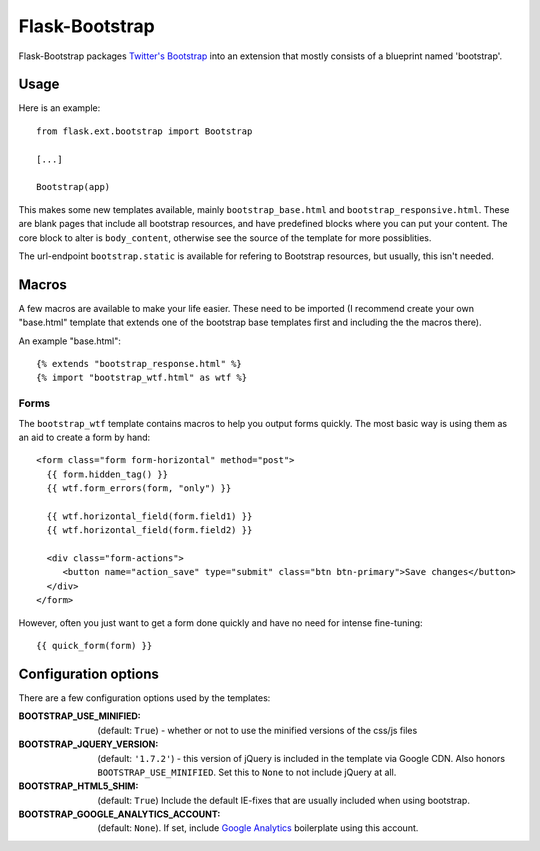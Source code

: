 ===============
Flask-Bootstrap
===============

Flask-Bootstrap packages `Twitter's Bootstrap
<http://twitter.github.com/bootstrap/>`_ into an extension that mostly consists
of a blueprint named 'bootstrap'.

Usage
-----

Here is an example::

  from flask.ext.bootstrap import Bootstrap

  [...]

  Bootstrap(app)

This makes some new templates available, mainly ``bootstrap_base.html`` and
``bootstrap_responsive.html``. These are blank pages that include all bootstrap
resources, and have predefined blocks where you can put your content. The core
block to alter is ``body_content``, otherwise see the source of the template for
more possiblities.

The url-endpoint ``bootstrap.static`` is available for refering to Bootstrap
resources, but usually, this isn't needed.

Macros
------

A few macros are available to make your life easier. These need to be imported
(I recommend create your own "base.html" template that extends one of the
bootstrap base templates first and including the the macros there).

An example "base.html"::

  {% extends "bootstrap_response.html" %}
  {% import "bootstrap_wtf.html" as wtf %}

Forms
~~~~~

The ``bootstrap_wtf`` template contains macros to help you output forms
quickly. The most basic way is using them as an aid to create a form by hand::

  <form class="form form-horizontal" method="post">
    {{ form.hidden_tag() }}
    {{ wtf.form_errors(form, "only") }}

    {{ wtf.horizontal_field(form.field1) }}
    {{ wtf.horizontal_field(form.field2) }}

    <div class="form-actions">
       <button name="action_save" type="submit" class="btn btn-primary">Save changes</button>
    </div>
  </form>

However, often you just want to get a form done quickly and have no need for
intense fine-tuning:

::

  {{ quick_form(form) }}

Configuration options
---------------------

There are a few configuration options used by the templates:

:BOOTSTRAP_USE_MINIFIED: (default: ``True``) - whether or not to use the minified versions of the css/js files
:BOOTSTRAP_JQUERY_VERSION: (default: ``'1.7.2'``) - this version of jQuery is included in the template via Google CDN. Also honors ``BOOTSTRAP_USE_MINIFIED``. Set this to ``None`` to not include jQuery at all.
:BOOTSTRAP_HTML5_SHIM: (default: ``True``) Include the default IE-fixes that are usually included when using bootstrap.
:BOOTSTRAP_GOOGLE_ANALYTICS_ACCOUNT: (default: ``None``). If set, include `Google Analytics <http://www.google.com/analytics>`_ boilerplate using this account.
